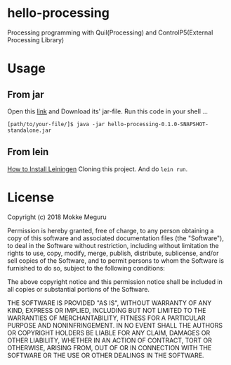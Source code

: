 * hello-processing
  Processing programming with Quil(Processing) and ControlP5(External Processing Library)
* Usage 
** From jar
   Open this [[https://drive.google.com/open?id=1EqhLcI24k_p2V8lIaMKhFplbXTsNs4K6][link]] and Download its' jar-file.
   Run this code in your shell ...
   #+BEGIN_SRC text
   [path/to/your-file/]$ java -jar hello-processing-0.1.0-SNAPSHOT-standalone.jar 
   #+END_SRC
** From lein 
   [[https://leiningen.org/][How to Install Leiningen]]
   Cloning this project. And do =lein run=.

* License

  Copyright (c) 2018 Mokke Meguru

  Permission is hereby granted, free of charge, to any person obtaining a copy of this software and associated documentation files (the "Software"), to deal in the Software without restriction, including without limitation the rights to use, copy, modify, merge, publish, distribute, sublicense, and/or sell copies of the Software, and to permit persons to whom the Software is furnished to do so, subject to the following conditions:

  The above copyright notice and this permission notice shall be included in all copies or substantial portions of the Software.

  THE SOFTWARE IS PROVIDED "AS IS", WITHOUT WARRANTY OF ANY KIND, EXPRESS OR IMPLIED, INCLUDING BUT NOT LIMITED TO THE WARRANTIES OF MERCHANTABILITY, FITNESS FOR A PARTICULAR PURPOSE AND NONINFRINGEMENT. IN NO EVENT SHALL THE AUTHORS OR COPYRIGHT HOLDERS BE LIABLE FOR ANY CLAIM, DAMAGES OR OTHER LIABILITY, WHETHER IN AN ACTION OF CONTRACT, TORT OR OTHERWISE, ARISING FROM, OUT OF OR IN CONNECTION WITH THE SOFTWARE OR THE USE OR OTHER DEALINGS IN THE SOFTWARE.
